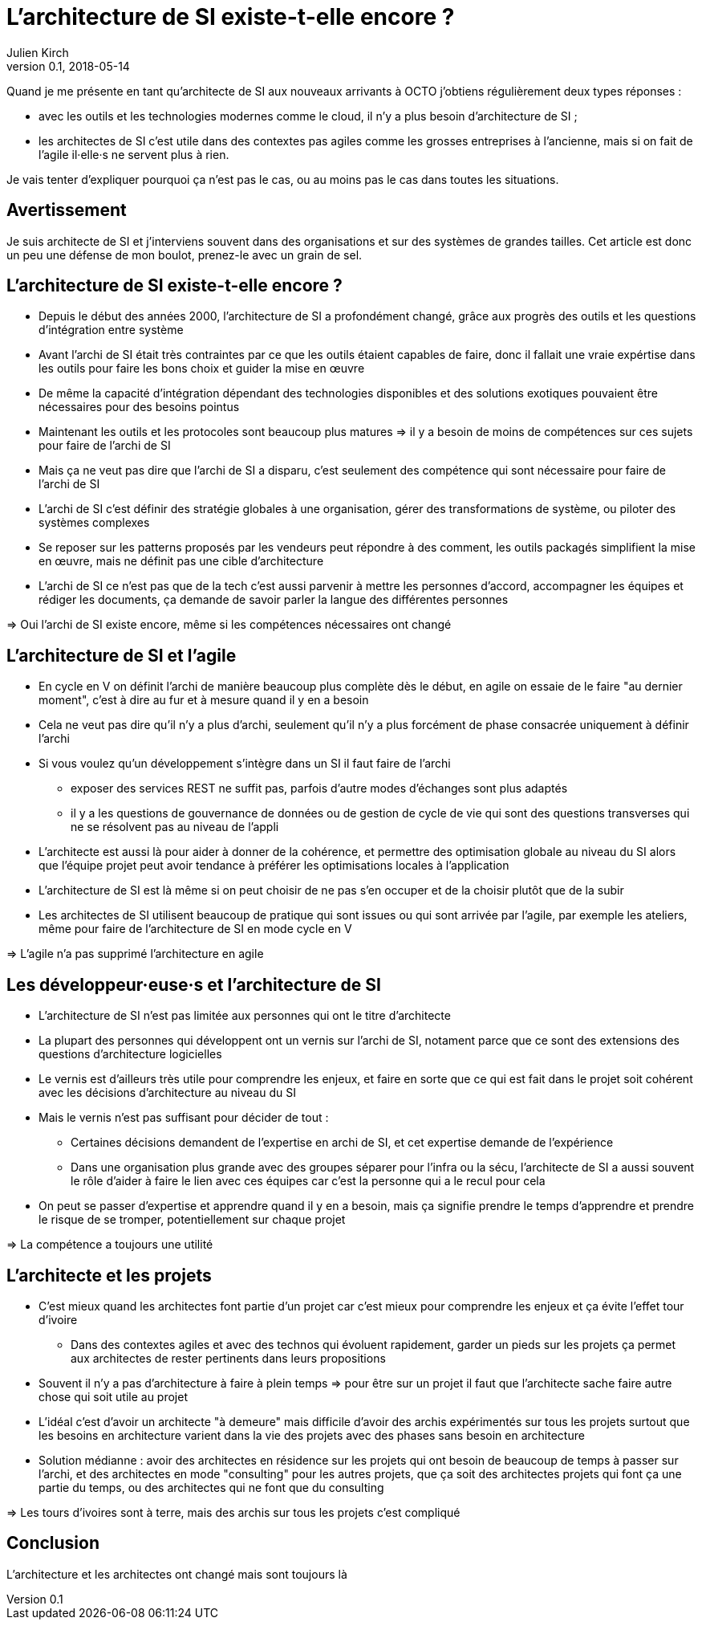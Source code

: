 = L'architecture de SI existe-t-elle encore ?
Julien Kirch
v0.1, 2018-05-14
:article_lang: fr

Quand je me présente en tant qu'architecte de SI aux nouveaux arrivants à OCTO j'obtiens régulièrement deux types réponses :

- avec les outils et les technologies modernes comme le cloud, il n'y a plus besoin d'architecture de SI ;
- les architectes de SI c'est utile dans des contextes pas agiles comme les grosses entreprises à l'ancienne, mais si on fait de l'agile il·elle·s ne servent plus à rien.

Je vais tenter d'expliquer pourquoi ça n'est pas le cas, ou au moins pas le cas dans toutes les situations.

== Avertissement

Je suis architecte de SI et j'interviens souvent dans des organisations et sur des systèmes de grandes tailles.
Cet article est donc un peu une défense de mon boulot, prenez-le avec un grain de sel.

== L'architecture de SI existe-t-elle encore ?

* Depuis le début des années 2000, l'architecture de SI a profondément changé, grâce aux progrès des outils et les questions d'intégration entre système
* Avant l'archi de SI était très contraintes par ce que les outils étaient capables de faire, donc il fallait une vraie expértise dans les outils pour faire les bons choix et guider la mise en œuvre
* De même la capacité d'intégration dépendant des technologies disponibles et des solutions exotiques pouvaient être nécessaires pour des besoins pointus
* Maintenant les outils et les protocoles sont beaucoup plus matures => il y a besoin de moins de compétences sur ces sujets pour faire de l'archi de SI
* Mais ça ne veut pas dire que l'archi de SI a disparu, c'est seulement des compétence qui sont nécessaire pour faire de l'archi de SI
* L'archi de SI c'est définir des stratégie globales à une organisation, gérer des transformations de système, ou piloter des systèmes complexes
* Se reposer sur les patterns proposés par les vendeurs peut répondre à des comment, les outils packagés simplifient la mise en œuvre, mais ne définit pas une cible d'architecture
* L'archi de SI ce n'est pas que de la tech c'est aussi parvenir à mettre les personnes d'accord, accompagner les équipes et rédiger les documents, ça demande de savoir parler la langue des différentes personnes

=> Oui l'archi de SI existe encore, même si les compétences nécessaires ont changé

== L'architecture de SI et l'agile

* En cycle en V on définit l'archi de manière beaucoup plus complète dès le début, en agile on essaie de le faire "au dernier moment", c'est à dire au fur et à mesure quand il y en a besoin
* Cela ne veut pas dire qu'il n'y a plus d'archi, seulement qu'il n'y a plus forcément de phase consacrée uniquement à définir l'archi
* Si vous voulez qu'un développement s'intègre dans un SI il faut faire de l'archi
** exposer des services REST ne suffit pas, parfois d'autre modes d'échanges sont plus adaptés
** il y a les questions de gouvernance de données ou de gestion de cycle de vie qui sont des questions transverses qui ne se résolvent pas au niveau de l'appli
* L'architecte est aussi là pour aider à donner de la cohérence, et permettre des optimisation globale au niveau du SI alors que l'équipe projet peut avoir tendance à préférer les optimisations locales à l'application
* L'architecture de SI est là même si on peut choisir de ne pas s'en occuper et de la choisir plutôt que de la subir

* Les architectes de SI utilisent beaucoup de pratique qui sont issues ou qui sont arrivée par l'agile, par exemple les ateliers, même pour faire de l'architecture de SI en mode cycle en V

=> L'agile n'a pas supprimé l'architecture en agile

== Les développeur·euse·s et l'architecture de SI

* L'architecture de SI n'est pas limitée aux personnes qui ont le titre d'architecte
* La plupart des personnes qui développent ont un vernis sur l'archi de SI, notament parce que ce sont des extensions des questions d'architecture logicielles
* Le vernis est d'ailleurs très utile pour comprendre les enjeux, et faire en sorte que ce qui est fait dans le projet soit cohérent avec les décisions d'architecture au niveau du SI
* Mais le vernis n'est pas suffisant pour décider de tout : 
** Certaines décisions demandent de l'expertise en archi de SI, et cet expertise demande de l'expérience
** Dans une organisation plus grande avec des groupes séparer pour l'infra ou la sécu, l'architecte de SI a aussi souvent le rôle d'aider à faire le lien avec ces équipes car c'est la personne qui a le recul pour cela
* On peut se passer d'expertise et apprendre quand il y en a besoin, mais ça signifie prendre le temps d'apprendre et prendre le risque de se tromper, potentiellement sur chaque projet

=> La compétence a toujours une utilité

== L'architecte et les projets

* C'est mieux quand les architectes font partie d'un projet car c'est mieux pour comprendre les enjeux et ça évite l'effet tour d'ivoire
** Dans des contextes agiles et avec des technos qui évoluent rapidement, garder un pieds sur les projets ça permet aux architectes de rester pertinents dans leurs propositions
* Souvent il n'y a pas d'architecture à faire à plein temps => pour être sur un projet il faut que l'architecte sache faire autre chose qui soit utile au projet
* L'idéal c'est d'avoir un architecte "à demeure" mais difficile d'avoir des archis expérimentés sur tous les projets surtout que les besoins en architecture varient dans la vie des projets avec des phases sans besoin en architecture
* Solution médianne : avoir des architectes en résidence sur les projets qui ont besoin de beaucoup de temps à passer sur l'archi, et des architectes en mode "consulting" pour les autres projets, que ça soit des architectes projets qui font ça une partie du temps, ou des architectes qui ne font que du consulting

=> Les tours d'ivoires sont à terre, mais des archis sur tous les projets c'est compliqué

== Conclusion

L'architecture et les architectes ont changé mais sont toujours là